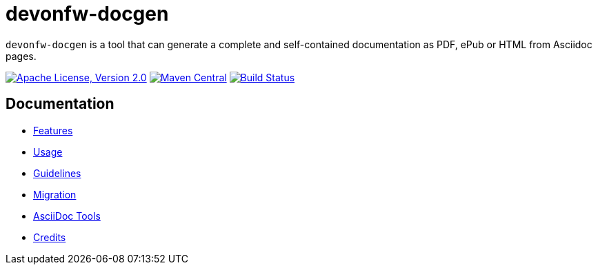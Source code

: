 = devonfw-docgen

`devonfw-docgen` is a tool that can generate a complete and self-contained documentation as PDF, ePub or HTML from Asciidoc pages.

image:https://img.shields.io/github/license/devonfw/devon-docgen.svg?label=License["Apache License, Version 2.0",link=https://github.com/devonfw/docgen/blob/develop/LICENSE]
image:https://img.shields.io/maven-central/v/com.devonfw.tools/devonfw-docgen.svg?label=Maven%20Central["Maven Central",link=https://search.maven.org/search?q=g:com.devonfw.tools+a:devonfw-docgen]
image:https://travis-ci.org/devonfw/docgen.svg?branch=master["Build Status",link="https://travis-ci.org/devonfw/docgen"]

== Documentation

* link:documentation/features.asciidoc[Features]
* link:documentation/usage.asciidoc[Usage]
* link:documentation/guidelines.asciidoc[Guidelines]
* link:documentation/migration.asciidoc[Migration]
* link:documentation/tools.asciidoc[AsciiDoc Tools]
* link:documentation/credits.asciidoc[Credits]

